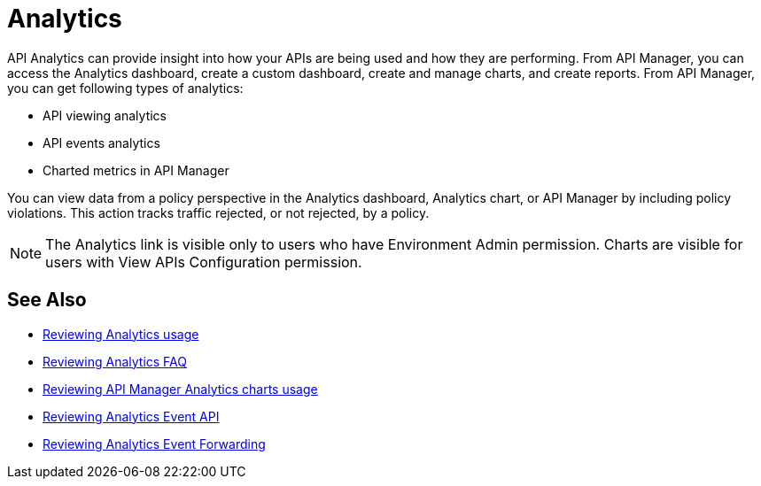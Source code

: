 = Analytics
:keywords: analytics

API Analytics can provide insight into how your APIs are being used and how they are performing. From API Manager, you can access the Analytics dashboard, create a custom dashboard, create and manage charts, and create reports. From API Manager, you can get following types of analytics:

* API viewing analytics
* API events analytics
* Charted metrics in API Manager

You can view data from a policy perspective in the Analytics dashboard, Analytics chart, or API Manager by including policy violations. This action tracks traffic rejected, or not rejected, by a policy.

NOTE: The Analytics link is visible only to users who have Environment Admin permission. Charts are visible for users with View APIs Configuration permission.

== See Also

*** link:/api-manager/v/2.x/viewing-api-analytics[Reviewing Analytics usage]
*** link:/api-manager/v/2.x/analytics-concept[Reviewing Analytics FAQ]
*** link:/api-manager/v/2.x/analytics-chart[Reviewing API Manager Analytics charts usage]
*** link:/api-manager/v/2.x/analytics-event-api[Reviewing Analytics Event API]
*** link:/api-manager/v/2.x/analytics-event-forward[Reviewing Analytics Event Forwarding]
